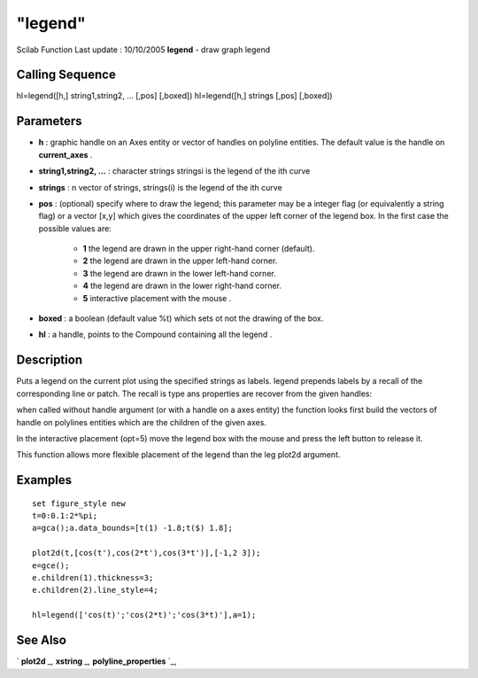 ====
"legend"
====

Scilab Function Last update : 10/10/2005
**legend** - draw graph legend



Calling Sequence
~~~~~~~~~~~~~~~~

hl=legend([h,] string1,string2, ... [,pos] [,boxed])
hl=legend([h,] strings [,pos] [,boxed])





Parameters
~~~~~~~~~~


+ **h** : graphic handle on an Axes entity or vector of handles on
  polyline entities. The default value is the handle on **current_axes**
  .
+ **string1,string2, ...** : character strings stringsi is the legend
  of the ith curve
+ **strings** : n vector of strings, strings(i) is the legend of the
  ith curve
+ **pos** : (optional) specify where to draw the legend; this
  parameter may be a integer flag (or equivalently a string flag) or a
  vector [x,y] which gives the coordinates of the upper left corner of
  the legend box. In the first case the possible values are:

    + **1** the legend are drawn in the upper right-hand corner (default).
    + **2** the legend are drawn in the upper left-hand corner.
    + **3** the legend are drawn in the lower left-hand corner.
    + **4** the legend are drawn in the lower right-hand corner.
    + **5** interactive placement with the mouse .

+ **boxed** : a boolean (default value %t) which sets ot not the
  drawing of the box.
+ **hl** : a handle, points to the Compound containing all the legend
  .




Description
~~~~~~~~~~~

Puts a legend on the current plot using the specified strings as
labels. legend prepends labels by a recall of the corresponding line
or patch. The recall is type ans properties are recover from the given
handles:

when called without handle argument (or with a handle on a axes
entity) the function looks first build the vectors of handle on
polylines entities which are the children of the given axes.

In the interactive placement (opt=5) move the legend box with the
mouse and press the left button to release it.

This function allows more flexible placement of the legend than the
leg plot2d argument.



Examples
~~~~~~~~


::

    
    
    set figure_style new
    t=0:0.1:2*%pi;
    a=gca();a.data_bounds=[t(1) -1.8;t($) 1.8];
    
    plot2d(t,[cos(t'),cos(2*t'),cos(3*t')],[-1,2 3]);  
    e=gce();
    e.children(1).thickness=3;
    e.children(2).line_style=4;
    
    hl=legend(['cos(t)';'cos(2*t)';'cos(3*t)'],a=1);
     
      




See Also
~~~~~~~~

` **plot2d** `_,` **xstring** `_,` **polyline_properties** `_,

.. _
      : ://./graphics/polyline_properties.htm
.. _
      : ://./graphics/plot2d.htm
.. _
      : ://./graphics/xstring.htm


